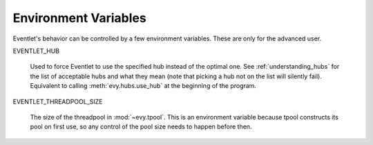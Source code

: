 .. _env_vars:

Environment Variables
======================

Eventlet's behavior can be controlled by a few environment variables.
These are only for the advanced user.

EVENTLET_HUB 

   Used to force Eventlet to use the specified hub instead of the
   optimal one.  See :ref:`understanding_hubs` for the list of
   acceptable hubs and what they mean (note that picking a hub not on
   the list will silently fail).  Equivalent to calling
   :meth:`evy.hubs.use_hub` at the beginning of the program.

EVENTLET_THREADPOOL_SIZE

   The size of the threadpool in :mod:`~evy.tpool`.  This is an
   environment variable because tpool constructs its pool on first
   use, so any control of the pool size needs to happen before then.
